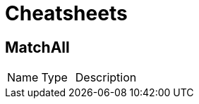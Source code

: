 = Cheatsheets

[[MatchAll]]
== MatchAll


[cols=">25%,25%,50%"]
[frame="topbot"]
|===
^|Name | Type ^| Description
|===

